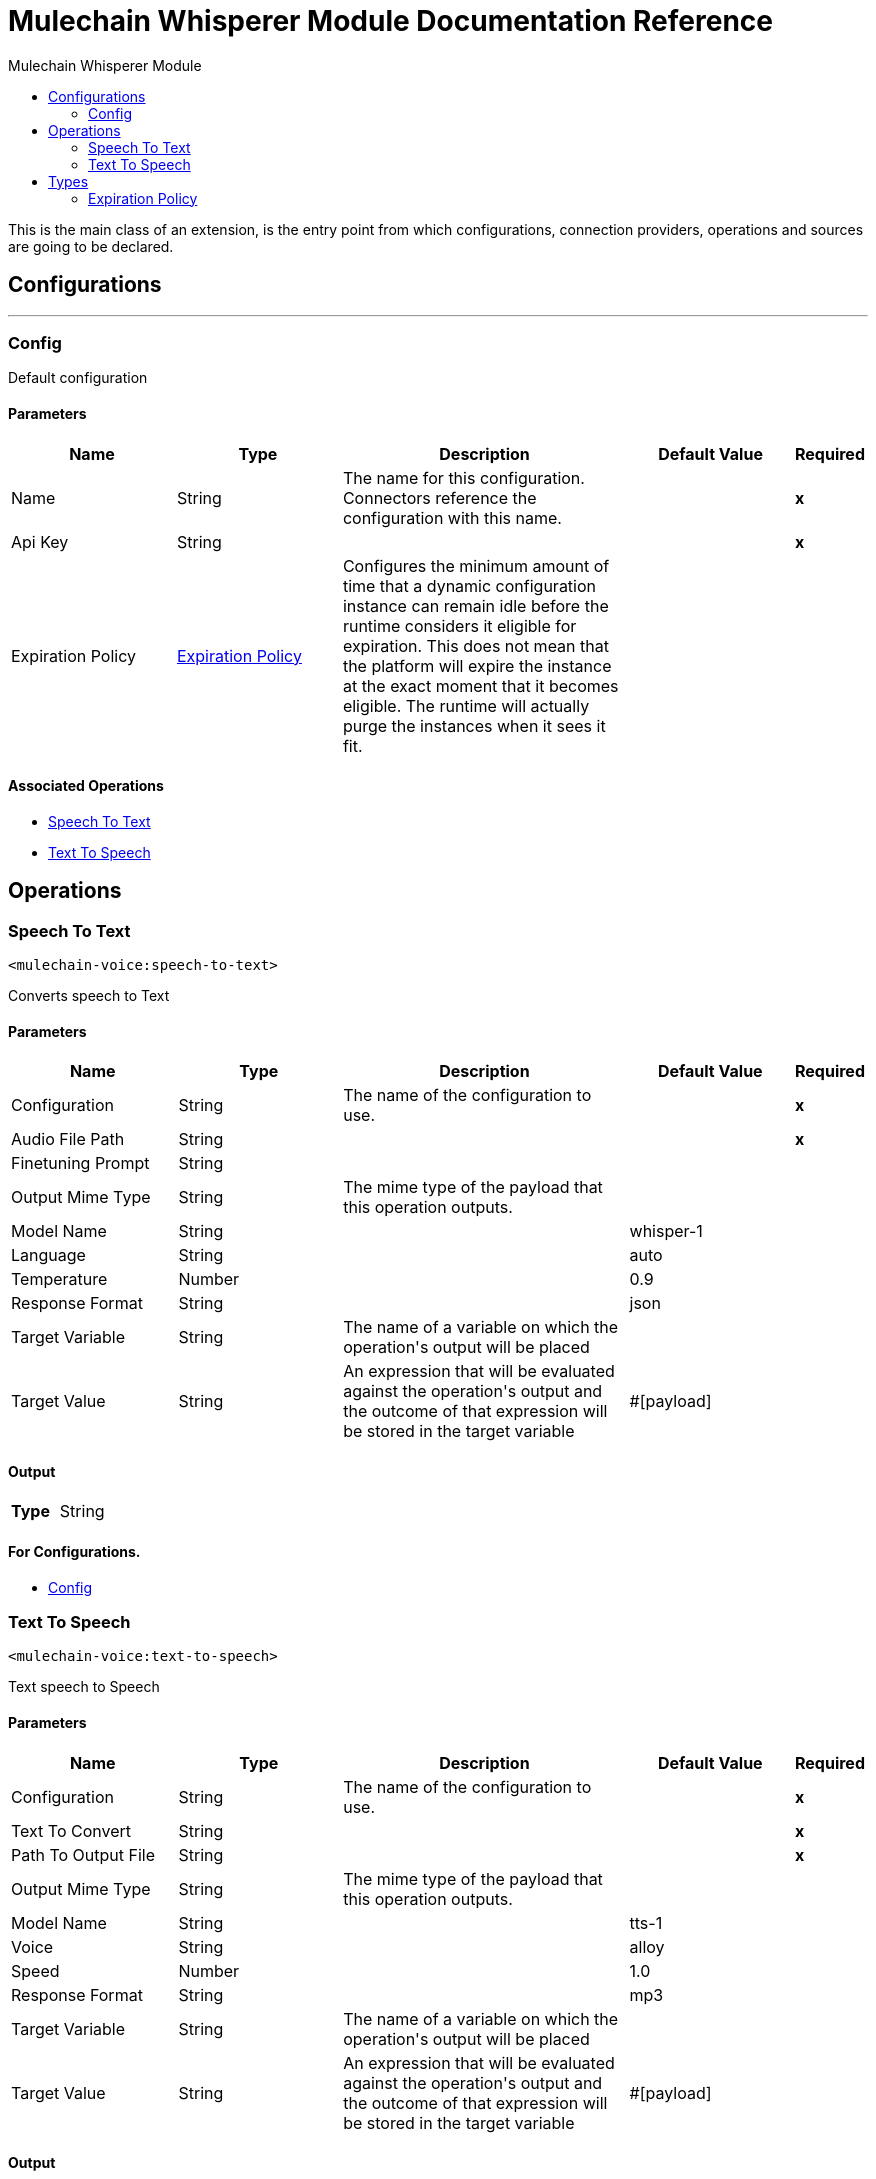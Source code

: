 :toc:               left
:toc-title:         Mulechain Whisperer Module
:toclevels:         2
:last-update-label!:
:docinfo:
:source-highlighter: coderay
:icons: font


= Mulechain Whisperer Module Documentation Reference

+++
This is the main class of an extension, is the entry point from which configurations, connection providers, operations and sources are going to be declared.
+++


== Configurations
---
[[config]]
=== Config

+++
Default configuration
+++

==== Parameters
[cols=".^20%,.^20%,.^35%,.^20%,^.^5%", options="header"]
|======================
| Name | Type | Description | Default Value | Required
|Name | String | The name for this configuration. Connectors reference the configuration with this name. | | *x*{nbsp}
| Api Key a| String |  |  | *x*{nbsp}
| Expiration Policy a| <<ExpirationPolicy>> |  +++Configures the minimum amount of time that a dynamic configuration instance can remain idle before the runtime considers it eligible for expiration. This does not mean that the platform will expire the instance at the exact moment that it becomes eligible. The runtime will actually purge the instances when it sees it fit.+++ |  | {nbsp}
|======================


==== Associated Operations
* <<Speech-to-text>> {nbsp}
* <<Text-to-speech>> {nbsp}



== Operations

[[Speech-to-text]]
=== Speech To Text
`<mulechain-voice:speech-to-text>`

+++
Converts speech to Text
+++

==== Parameters
[cols=".^20%,.^20%,.^35%,.^20%,^.^5%", options="header"]
|======================
| Name | Type | Description | Default Value | Required
| Configuration | String | The name of the configuration to use. | | *x*{nbsp}
| Audio File Path a| String |  |  | *x*{nbsp}
| Finetuning Prompt a| String |  |  | {nbsp}
| Output Mime Type a| String |  +++The mime type of the payload that this operation outputs.+++ |  | {nbsp}
| Model Name a| String |  |  +++whisper-1+++ | {nbsp}
| Language a| String |  |  +++auto+++ | {nbsp}
| Temperature a| Number |  |  +++0.9+++ | {nbsp}
| Response Format a| String |  |  +++json+++ | {nbsp}
| Target Variable a| String |  +++The name of a variable on which the operation's output will be placed+++ |  | {nbsp}
| Target Value a| String |  +++An expression that will be evaluated against the operation's output and the outcome of that expression will be stored in the target variable+++ |  +++#[payload]+++ | {nbsp}
|======================

==== Output
[cols=".^50%,.^50%"]
|======================
| *Type* a| String
|======================

==== For Configurations.
* <<config>> {nbsp}



[[Text-to-speech]]
=== Text To Speech
`<mulechain-voice:text-to-speech>`

+++
Text speech to Speech
+++

==== Parameters
[cols=".^20%,.^20%,.^35%,.^20%,^.^5%", options="header"]
|======================
| Name | Type | Description | Default Value | Required
| Configuration | String | The name of the configuration to use. | | *x*{nbsp}
| Text To Convert a| String |  |  | *x*{nbsp}
| Path To Output File a| String |  |  | *x*{nbsp}
| Output Mime Type a| String |  +++The mime type of the payload that this operation outputs.+++ |  | {nbsp}
| Model Name a| String |  |  +++tts-1+++ | {nbsp}
| Voice a| String |  |  +++alloy+++ | {nbsp}
| Speed a| Number |  |  +++1.0+++ | {nbsp}
| Response Format a| String |  |  +++mp3+++ | {nbsp}
| Target Variable a| String |  +++The name of a variable on which the operation's output will be placed+++ |  | {nbsp}
| Target Value a| String |  +++An expression that will be evaluated against the operation's output and the outcome of that expression will be stored in the target variable+++ |  +++#[payload]+++ | {nbsp}
|======================

==== Output
[cols=".^50%,.^50%"]
|======================
| *Type* a| String
|======================

==== For Configurations.
* <<config>> {nbsp}




== Types
[[ExpirationPolicy]]
=== Expiration Policy

[cols=".^20%,.^25%,.^30%,.^15%,.^10%", options="header"]
|======================
| Field | Type | Description | Default Value | Required
| Max Idle Time a| Number | A scalar time value for the maximum amount of time a dynamic configuration instance should be allowed to be idle before it's considered eligible for expiration |  | 
| Time Unit a| Enumeration, one of:

** NANOSECONDS
** MICROSECONDS
** MILLISECONDS
** SECONDS
** MINUTES
** HOURS
** DAYS | A time unit that qualifies the maxIdleTime attribute |  | 
|======================

